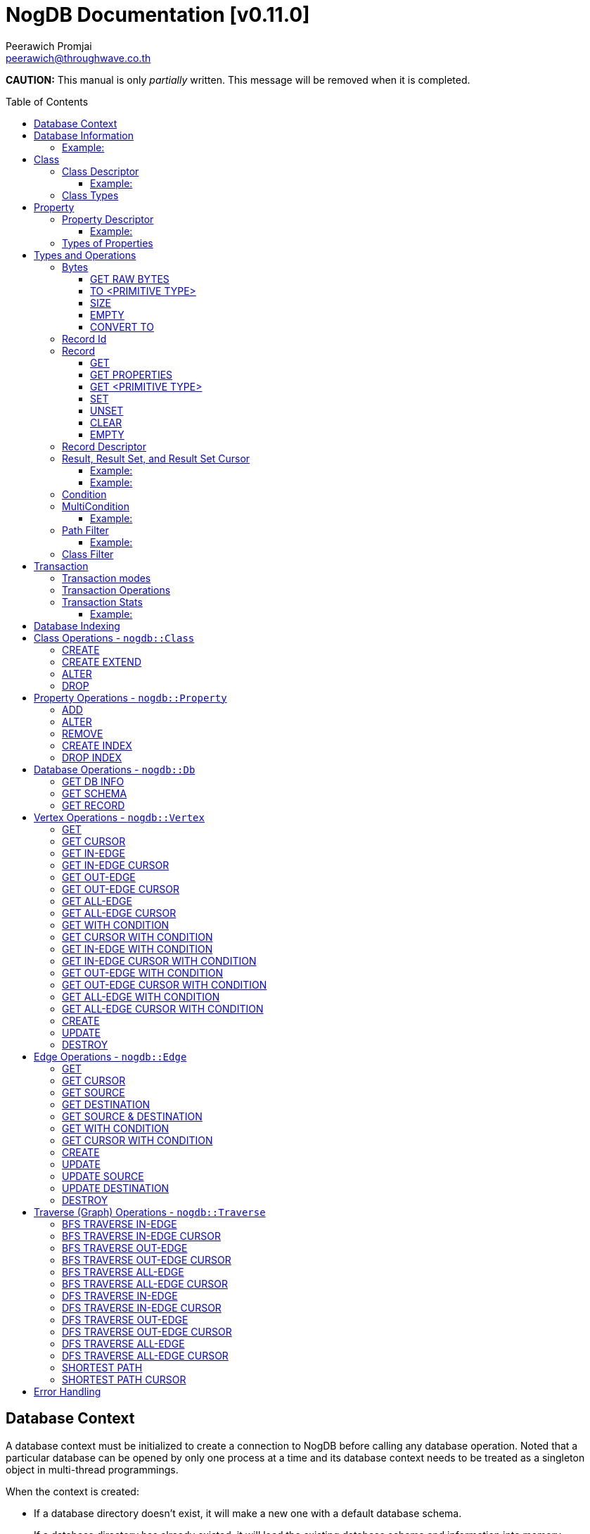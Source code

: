 # NogDB Documentation [v0.11.0]
================================
:toc:
:toc-placement: preamble
:toclevels: 3
:Author: Peerawich Promjai
:Email: peerawich@throughwave.co.th
:Date: 26/03/2018
:cpp: C++

[big]#**CAUTION:** This manual is only _partially_ written. This message will be removed when it is completed.#

== Database Context

A database context must be initialized to create a connection to NogDB before calling any database operation.
Noted that a particular database can be opened by only one process at a time and its database context
needs to be treated as a singleton object in multi-thread programmings.

When the context is created:

* If a database directory doesn't exist, it will make a new one with a default database schema.
* If a database directory has already existed, it will load the existing database schema and information into memory.

[source,cpp]
------------
// default constructor
nogdb::Context ctx{"mygraph.db"};

// alternative constructors with specific configuration
// -- with a maximum database number
nogdb::Context ctx{"mygraph.db", static_cast<unsigned int>(128)};
// -- with a maximum database size (in Bytes)
nogdb::Context ctx{"mygraph.db", static_cast<unsigned long>(4294967296)};
// -- with a maximum database number and database size
nogdb::Context ctx{"mygraph.db", 128, 4294967296UL};
------------

[NOTE]
=====
* Each database must have its own individual database context object.
* It is allowed to have more than one database context when it uses more than one database instance simultaneously (one database per one context).

=====

== Database Information

Once a database has been created, its associated information will be stored in `nogdb::DBInfo` in a database context which consists of the following attributes:

// tag::b-col-indv[]
[cols="1,2", options="header"]
.Attributes of `nogdb::DBInfo`
|===
|Name
|Description

|dbPath
|A path to the database folder.

|maxDB
|A maximum number of databases that can be handled.

|maxDBSize
|the largest size of a database.

|maxPropertyId
|The largest property number(id) in the entire database.

|numProperty
|A number of properties in the database.

|maxClassId
|The largest class number(id) in the entire database.

|numClass
|A number of classes in the database.

|===
// end::b-col-indv[]

==== Example:

[source,cpp]
------------
const nogdb::DBInfo& dbInfo = ...(some functions that return nogdb::DBInfo)...;

// -- print out a database path
std::cout << dbInfo.dbPath << std::endl;
// -- print out a number of current existing class
std::cout << dbInfo.numClass << std::endl;
------------

== Class

A class could be equivalent to a table in a relational database and it must be created prior to storing any associated information.
There are two available types of classes in NogDB, which are Vertex and Edge, represented by `nogdb::ClassDescriptor`.
Vertices and edges must be explicitly specified when creating any classes since they are corresponding to different graph operations.

[NOTE]
=====
* A class name must consist of valid characters such as A-Z, a-z, dash (-) and underscore (_).
=====

=== Class Descriptor

The `nogdb::ClassDescriptor` consists of the following attributes:

// tag::b-col-indv[]
[cols="1,2", options="header"]
.Attributes of `nogdb::ClassDescriptor`
|===
|Name
|Description

|id
|An unique id of a class.

|name
|A unique name of a class.

|type
|A particular type of a class (can be either vertex or edge). 

|properties
|A set of properties belongs to a class represented by a STL container `std::map<K, V>` when `K` is `std::string` for a property name and `V` is `nogdb::PropertyDescriptor` for a property descriptor.

|super
|A name of a super-class (aka. a base class) if any.

|sub
|A list of sub-classes (aka. derived classes) if any.

|===
// end::b-col-indv[]

==== Example:

[source,cpp]
------------
const nogdb::ClassDescriptor& classDesc = ...(some functions that return nogdb::ClassDescriptor)...;

// -- print out class name
std::cout << classDesc.name << std::endl;
// -- print out class type
std::cout << classDesc.type << std::endl;
------------

=== Class Types

Generally, there are two types of the class in a graph database such as vertex and edge.
A vertex is a node in the graph while an edge is a link that joins two vertices together.
The major different between a vertex and an edge is that the vertex could be standalone and sometimes has no relations with other vertices.
However, two endpoints of edges, the source and destination nodes, must be specified especially in a directed graph.
Therefore, a type of the class should be wisely and appropriately chosen for your program design and usage because it cannot be changed later.  

[source,cpp]
------------
// -- enum value for Vertex
nogdb::ClassType::VERTEX;
// -- enum value for Edge
nogdb::ClassType::EDGE;
------------

== Property

In a graph database, both vertex and edge can have their own defined properties.
For example, a vertex that represents a person may have some attributes, such as `FullName`, `PhoneNumber`, and `Age`, defined
as properties in a class `Persons`. An edge that represents a relationship between `Persons` may have some attributes,
such as `RelationType`, defined as properties in a class `Relations`.

[source,cpp]
------------
// an example of a definition of a 'persons' vertex
{
    "persons": {
        "_type": "vertex",
        "_properties": [
            { "_name": "FullName", "_type": "text" },
            { "_name": "PhoneNumber", "_type" : "text" },
            { "_name": "Age", "_type": "integer" }
        ]
    }
}
------------

[source,cpp]
------------
// an example of a definition of a 'relations' edge
{
    "relations": {
        "_type": "edge",
        "_properties": [
            { "_name": "RelationType", "_type": "text" }
        ]
    }
}
------------

[NOTE]
=====
* A property name must consist of valid characters such as A-Z, a-z, dash (-) and underscore (_).
=====

=== Property Descriptor

The `nogdb::PropertyDescriptor` consists of the following attributes:

// tag::b-col-indv[]
[cols="1,2", options="header"]
.Attributes of `nogdb::PropertyDescriptor`
|===
|Name
|Description

|id
|A unique id of a property.

|type
|A particular data type of a property (see Types of Properties below for more information).

|indexInfo
|A set of database indexing information associated with the property.

|===
// end::b-col-indv[]

==== Example:
[source,cpp]
------------
// an example of a relationship between ClassDescriptor and PropertyDescriptor in Schema 
const nogdb::ClassDescriptor& classDesc = ...(some functions that return nogdb::ClassDescriptor)...;

// iterate through all properties
for(const auto& property: classDesc.properties) {
    // -- get a name of property as std::string
    auto propertyName = property.first
    // -- get const nogdb::PropertyDescriptor
    auto propertyDescriptor = property.second
}
------------

=== Types of Properties

There are 11 supported types of properties as listed below:

[cols="1,2,2", options="header"]
.Types of class properties
|===
|Type Name
|Enum Value
|Range of Values

|signed 8-bit int
|`nogdb::PropertyType::TINYINT`
|-128 to 127

|unsigned 8-bit int
|`nogdb::PropertyType::UNSIGNED_TINYINT`
|0 to 255

|signed 16-bit int
|`nogdb::PropertyType::SMALLINT`
|–32,768 to 32,767

|unsigned 16-bit int
|`nogdb::PropertyType::UNSIGNED_SMALLINT`
|0 to 65,535

|signed 32-bit int
|`nogdb::PropertyType::INTEGER`
|–2,147,483,648 to 2,147,483,647

|unsigned 32-bit int
|`nogdb::PropertyType::UNSIGNED_INTEGER`
|0 to 4,294,967,295

|signed 64-bit int
|`nogdb::PropertyType::BIGINT`
|–9,223,372,036,854,775,808 to 9,223,372,036,854,775,807

|unsigned 64-bit int
|`nogdb::PropertyType::UNSIGNED_BIGINT`
|0 to 18,446,744,073,709,551,615

|varchar or string
|`nogdb::PropertyType::TEXT`
|no boundary

|double
|`nogdb::PropertyType::REAL`
|1.7E +/- 308 (15 digits)

|Blob
|`nogdb::PropertyType::BLOB`
|no boundary

|===

== Types and Operations

=== Bytes
`nogdb::Bytes` is a representation of binary data objects which can be converted to some appropriate primitive data types such as `integer`, `unsigned integer`, `std::string`, and etc.

[source,cpp]
------------
// to create a binary object or blob from a pointer (or an array) of unsigned char
nogdb::Bytes b(<unsigned char[]>, <size of unsigned char[]>);

// to create a binary object from primitive types
nogdb::Bytes b(const T& value);
------------

==== GET RAW BYTES
[source,cpp]
------------
unsigned char* raw = b.getRaw();
------------
* Description:
** To get a raw data (unsigned char*) from the object.
* Return:
** a pointer of `unsigned char` - A raw data that is stored in the object.

==== TO <PRIMITIVE TYPE>
[source,cpp]
------------
int8_t c = b.toTinyIntU();
uint8_t c = b.toTinyInt();
int16_t c = b.toSmallIntU();
uint16_t c = b.toSmallInt();
int32_t c = b.toIntU();
uint32_t c = b.toInt();
int64_t c = b.toBigIntU();
uint64_t c = b.toBigInt();
std::string c = b.toText();
double c = b.toReal();
------------
* Description:
** To convert a binary object to some primitive types.
* Return:
** An appropriate type of the returned value.

==== SIZE
[source,cpp]
------------
size_t len = b.size();
------------
* Description:
** To get a size of data in a binary object.
* Return:
** `size_t` - A size of data in a binary object.

==== EMPTY
[source,cpp]
------------
bool isnull = b.empty();
------------
* Description:
** To check if the data object is null.
* Return:
** `bool` - A boolean value indicating whether the object is empty or not.

==== CONVERT TO
[source,cpp]
------------
b.convertTo(T& object);
------------
* Description:
** To convert bytes to an original object.
* Return:
** `void` - No values returned but the result of conversion will be stored into `T& object`.

=== Record Id
A record id, `nogdb::RecordId`, is a pair of a class id and a position id. Each class has its own id and this helps to indicate to which
class a record belongs. A position id represents a unique number of a record in a class.

=== Record
Typically, `nogdb::Record` is returned as a part of results from any record retrieval operations, representing a set of properties and values in `nogdb::Bytes`.

[source,cpp]
------------
// constructor, or create an empty record
nogdb::Record r{};
------------

==== GET
[source,cpp]
------------
nogdb::Bytes value = r.get(const std::string& propName);
------------
* Description:
** To retrieve a value from a specific property in a record.
* Parameter:
** propName - A name of a property to be retrieved.
* Return:
** `nogdb::Bytes` - A value as `nogdb::Bytes`.

==== GET PROPERTIES
[source,cpp]
------------
const std::vector<std::string>& values = r.getProperties();
------------
* Description:
** To retrieve names from all existing properties in a record.
* Return:
** `std::vector<std::string>` - A set of existing property names.

==== GET <PRIMITIVE TYPE>
[source,cpp]
------------
uint8_t val = r.getTinyIntU(const std::string& propName);
int8_t val = r.getTinyInt(const std::string& propName);
uint16_t val = r.getSmallIntU(const std::string& propName);
int16_t val = r.getSmallInt(const std::string& propName);
uint32_t val = r.getIntU(const std::string& propName);
int32_t val = r.getInt(const std::string& propName);
uint64_t val = r.getBigIntU(const std::string& propName);
int64_t val = r.getBigInt(const std::string& propName);
double val = r.getReal(const std::string& propName);
std::string val = r.getText(const std::string& propName);
------------
* Description:
** To retrieve a value from a specific property in a record as in an appropriate type.
* Parameter:
** propName - A name of a property to be retrieved.
* Return:
** A primitive-typed value depending on a member function.
* Exceptions:
** `CTX_NOEXST_PROPERTY` - An old property name does not exist.

==== SET
[source,cpp]
------------
r.set(const std::string& propName, const T& value);
------------
* Description:
** To set a value of a property in a record.
* Parameters:
** propName - A name of a property.
** value - A value of with an appropriate data type corresponding to the schema.

==== UNSET
[source,cpp]
------------
r.unset(const std::string& propName);
------------
* Description:
** To clear an individual property and its value in a record.
* Parameter:
** propName - A name of a property to be deleted.

==== CLEAR
[source,cpp]
------------
r.clear();
------------
* Description:
** To clear all properties and values in a record.

==== EMPTY
[source,cpp]
------------
bool isNull = r.empty();
------------
* Description:
** To check if a record is empty.

=== Record Descriptor
A record descriptor, `nogdb::RecordDescriptor`, is used to represent a record. It contains some useful information
for records retrieval. In the current version of NogDB, the `nogdb::RecordDescriptor` consists of the following attributes:

// tag::b-col-indv[]
[cols="1,2", options="header"]
.Attributes of `nogdb::RecordDescriptor`
|===
|Name
|Description

|rid
|A record id.

|===
// end::b-col-indv[]

=== Result, Result Set, and Result Set Cursor
An individual result returned from retrieval operations is represented as `nogdb::Result` which consists of two attributes:

// tag::b-col-indv[]
[cols="1,2", options="header"]
.Attributes of `nogdb::Result`
|===
|Name
|Description

|descriptor
|A `nogdb::RecordDescriptor` object that contains information about the record.

|record
|A `nogdb::Record` object that contains properties and values retrieved from a class in a database.

|===
// end::b-col-indv[]

In addition, a set of results, `nogdb::ResultSet`, can also be returned from any record retrieval operations
when there are more than (or even less than) one record matching to the condition.

==== Example:

[source,cpp]
------------
// to get a set of results returned from a record retrieval function
nogdb::ResultSet res = ...(some functions that return nogdb::ResultSet)...;
for(const nogdb::Result& item: res) {
    // -- do something with `nogdb::RecordDescriptor`
    auto recordDescriptor = item.descriptor
    // -- do something with `nogdb::Record`
    auto record = item.record
}
------------

In contrast, a set of cursors as results, `nogdb::ResultSetCursor`, which is only returned from any cursor retrieval operations, can be used for iterating through each record descriptor in a set of results without pre-loading records into memory.
The cursor may help to reduce memory usage in client programs and avoid out-of-memory problems. A concept of `nogdb::ResultSetCursor` is that it always points to a single record in a result set at a time while it provides a number of member functions
to move its cursor to the previous or next record freely. The usage of `nogdb::ResultSetCursor` can be demonstrated as in the example below:

==== Example:

[source,cpp]
------------
nogdb::ResultSetCursor rssCursor =  ...(some functions that return nogdb::ResultSetCursor)...;

// -- check if there is the next record
bool isNext = rssCursor.hasNext();

// -- check if there is the previous record
bool isPrevious = rssCursor.hasPrevious(); // useful when checking if it is the first record in the result set

// -- check if there is the 4th record
bool isAtPosition = rssCursor.hasAt(3); // starting with index 0

// -- move cursor to the next record
bool hasNext = rssCursor.next();

// -- move cursor to the previous record
bool hasPrevious = rssCursor.previous();

// -- move cursor to the 4th record
bool hasAtPosition = rssCursor.to(3);

// -- move cursor to the first record
rssCursor.first();

// -- move cursor to the last record
rssCursor.last();

// -- check if there is no records in the result set
bool isEmpty = rssCursor.empty();

// -- get a number of records in the result set
size_t size = rssCursor.size(); // or
size_t count = rssCursor.count();

// -- access to the record & descriptor at the current position of the cursor
nogdb::RecordDescriptor rdesc = rssCursor->descriptor;
nogdb::Record record = rssCursor->record;
------------

=== Condition

A comparable object in NogDB which is used to compare records with a defined condition.

[source,cpp]
------------
// constructors
auto condition = nogdb::Condition(propName); // having NOT NULL operation by default
auto condition = !nogdb::Condition(propName); // for a negative condition

// -- IS NULL: available for numeric, string, and blob types
auto condition = nogdb::Condition(propName).null();

// -- EQUAL: available for numeric, string, and blob types
auto condition = nogdb::Condition(propName).eq(propValue);

// -- GREATER: available for numeric and string types
auto condition = nogdb::Condition(propName).gt(propValue);

// -- GREATER EQUAL: available for numeric and string types
auto condition = nogdb::Condition(propName).ge(propValue);

// -- LESS: available for numeric and string types
auto condition = nogdb::Condition(propName).lt(propValue);

// -- LESS EQUAL: available for numeric and string types
auto condition = nogdb::Condition(propName).le(propValue);

// -- CONTAIN: available ONLY for string type
auto condition = nogdb::Condition(propName).contain(propSubstring);

// -- BEGIN WITH: available ONLY for string type
auto condition = nogdb::Condition(propName).beginWith(propSubstring);

// -- END WITH: available ONLY for string type
auto condition = nogdb::Condition(propName).endWith(propSubstring);

// -- LIKE: available ONLY for string type
// using '%' for representing zero, one, or multiple characters
// and using '_' for representing a single character
auto condition = nogdb::Condition(propName).like(propPattern);

// -- REGEX: available ONLY for string type
auto condition = nogdb::Condition(propName).regex(propPattern);

//Note that comparing string in a condition can apply ignoreCase() to perform case insensitive matching. By default, it is case sensitive.
auto condition = nogdb::Condition(propName).contain(propSubstring).ignoreCase();
auto condition = nogdb::Condition(propName).beginWith(propSubstring).ignoreCase();
auto condition = nogdb::Condition(propName).endWith(propSubstring).ignoreCase();
auto condition = nogdb::Condition(propName).like(propPattern).ignoreCase();
auto condition = nogdb::Condition(propName).regex(propPattern).ignoreCase();

// -- IN: available for numeric and string types
auto condition = nogdb::Condition(propName).in(propValue1, propValue2, ...);
auto condition = nogdb::Condition(propName).in(std::vector<T>{...});
auto condition = nogdb::Condition(propName).in(std::list<T>{...});
auto condition = nogdb::Condition(propName).in(std::set<T>{...});

// -- BETWEEN: available for numeric and string types
auto condition = nogdb::Condition(propName).between(propLowerBound, propUpperBound); // including all boundary values, {true, true} by default
auto condition = nogdb::Condition(propName).between(propLowerBound, propUpperBound, {false, true}); // excluding lower bound value in the search result
auto condition = nogdb::Condition(propName).between(propLowerBound, propUpperBound, {true, false}); // excluding upper bound value in the search result
auto condition = nogdb::Condition(propName).between(propLowerBound, propUpperBound, {false, false}); // excluding all boundary values in the search result

------------

[NOTE]
=====
* `ignoreCase()` is available only with a string type. Applying `ignoreCase()` to other types will take no effects.
* The current version of NogDB cannot correctly match two special characters that are used in `like(...)` such as '%' and '\_'. There are no escape characters available at this moment to ignore those two characters in a condition. Instead, using `regex(...)` can help to avoid this kind of a problem when explicitly searching '%' or '\_' is needed.
=====

=== MultiCondition

Another comparable object in NogDB but more complex since it is a combination of condition objects.
Only one possible way to create an object of `nogdb::MultiCondition` is to use functions `operator&&` and `operator||` to combine a condition with one another or with a defined multi-condition itself.

==== Example:

[source,cpp]
------------
// -- Example 1.
nogdb::MultiCondition m = condition1 && condition2;
nogdb::MultiCondition m = condition1.operator&&(multi_condition1);
nogdb::MultiCondition m = multi_condition1 || condition1;
nogdb::MultiCondition m = multi_condition1.operator||(multi_condition2);

// -- Example 2.
nogdb::Condition cond1{propName1, value1};
nogdb::Condition cond2{propName2, value2};
nogdb::MultiCondition mc1 = cond1 && cond2;

// after creating cond3 and cond4
nogdb::MultiCondition mc2 = cond3 && cond4;

// combine two multi-conditions for a complex one
nogdb::MultiCondition mc3 = mc1 || mc 2;

// a demonstration of a complex multi-condition in one go: (cond1 AND cond2) OR (cond3 AND cond4)
auto mcond = (cond1 && cond2) || (cond3 && cond4);

// directly execute the multi-condition and return a result as boolean 'true' if conditions match a record
bool res = mcond.execute(const nogdb::Record& r, const nogdb::PropertyMapType& propertyTypes);
------------

=== Path Filter
A path filtering is a set of a pointer to comparable functions that can be used for graph traversal and finding the shortest path with conditions on vertices and edges.

==== Example:

[source,cpp]
------------
auto vertexCondition = [](const nogdb::Record& r) {
    // return true or false
};

auto edgeCondition = [](const nogdb::Record& r) {
    // return true or false
};

nogdb::PathFilter pathFilter{};
pathFilter.setVertex(vertexCondition);
pathFilter.setEdge(edgeCondition);

// checking if vertex and edge conditions are set
pathFilter.isEnable(); // return true or false
pathFilter.isSetVertex(); // return true or false
pathFilter.isSetEdge(); // return true or false
------------

=== Class Filter
A class filtering is a set of class names which is internally represented as `std::set<std::string>` used to choose only some particular classes in the result set of edge functions like `*InEdge`, `*OutEdge`, `*AllEdge`, and graph traversal functions.

[source,cpp]
------------
// constructor
nogdb::ClassFilter classFilter{"className1", "className2", ...};

nogdb::ClassFilter classFilter{classNameAsVector};
nogdb::ClassFilter classFilter{classNameAsList};
nogdb::ClassFilter classFilter{classNameAsSet};

nogdb::ClassFilter classFilter{classNameAsVector.cbegin(), classNameAsVector.cend()};
nogdb::ClassFilter classFilter{classNameAsList.cbegin(), classNameAsList.cend()};
nogdb::ClassFilter classFilter{classNameAsSet.cbegin(), classNameAsSet.cend()};

classFilter.add("className3"); // now having {"className1", "className2", "className3"} for filtering classes
classFilter.remove("className2"); // now having {"className1", "className3"} for filtering classes
size_t size = classFilter.size();
bool isEmpty = classFilter.empty();
std::set<std::string> classNames = classFilter.getClassName();
------------

== Transaction

Database operations can be performed and controlled via a transaction.
According to a concept of NogDB transaction, MVCC is applied together with copy-on-write which allows multiple readers not to block a writer when using the same database context and vice versa.
Generally, the database will take an effect after the transaction is committed and it will be untouched if the transaction is rolled back or not yet completed.

=== Transaction modes

[source,cpp]
------------
// -- enum value for read-write txn
nogdb::Txn::Mode::READ_WRITE
// -- enum value for read-only txn
nogdb::Txn::Mode::READ_ONLY
------------

=== Transaction Operations

[source,cpp]
------------
// -- constructor, begin a transaction
nogdb::Txn txn(ctx, nogdb::Txn::Mode::READ_WRITE); // to create a read-write txn
nogdb::Txn txn(ctx, nogdb::Txn::Mode::READ_ONLY); // to create a read-only txn

// -- commit
txn.commit();

// -- rollback or abort
txn.rollback();
------------

=== Transaction Stats

Some global transaction information such as the maximum number of transaction id, the maximum number of graph version id, and the oldest active read-only transaction
can be retrieved via `getMaxTxnId()`, `getMaxVersionId()`, and `getMinActiveTxnId()` respectively as the examples below:

==== Example:

[source,cpp]
------------
// -- getting the maximum number of transaction id
TxnId res = ctx.getMaxTxnId();
// -- getting the maximum number of graph version id
TxnId res = ctx.getMaxVersionId();
// -- the oldest active read-only transaction
std::pair<TxnId, TxnId> res = ctx.getMinActiveTxnId(); // a pair of particular txn id and latest graph version id related to it
------------

[NOTE]
=====
* A read-only transaction cannot be used for executing create/update/delete operations, only read operations are allowed, otherwise, the exceptions will be thrown.
* Multiple read-only transactions can be created and valid simultaneously without being blocked.
* Read-write transactions will block each other excluding read-only transactions. In other words, only one read-write transaction can be valid (accessing to the critical section) during the period of time until committed or aborted.
* If a transaction is not committed before its desctructor is called, the transaction will be aborted automatically.
* Transactions that have already been committed or aborted cannot be usable. Forcing to use a completed transaction will result in the exception thrown.
=====

== Database Indexing

The main purpose of database indexing is to increase the performance of querying data records in a large data set. This may not help to make graph traversal operations work faster but
retrieving data records from data storage would definitely take advantages of database indexing. Some data retrieval operations that can significantly work
with NogDB database indexing are such as `find(...)` and `findCursor(...)` on vertices and edges (only with `nogdb::Condition` and `nogdb::MultiCondition`).

[NOTE]
=====
* According to the current version of NogDB, only B+ Tree is available for underlying index data structure with no composite keys.
* Range searching and unique constraint are fully supported.
* Indexing does not have a concept of inheritance which means creating an index on a property of a super class will not affect to any sub classes even though they are using that property from their super class.
=====

== Class Operations  - `nogdb::Class`

=== CREATE
[source,cpp]
------------
const nogdb::ClassDescriptor create(nogdb::Txn&                        txn,
                                    const std::string&                 name, 
                                    nogdb::ClassType                   type
                                   )
------------
* Description:
** To create a new class.
* Parameters:
** txn - A database transaction.
** name - A name of a class that will be created.
** type - A type of a class. Note that there are two class types available, `nogdb::ClassType::VERTEX` (or vertex) and `nogdb::ClassType::EDGE` (or edge).
* Return:
** `nogdb::ClassDescriptor` - A class descriptor of a created class.
* Exceptions:
** `CTX_EMPTY_CLASSNAME` - A length of class name is zero.
** `CTX_INVALID_CLASSTYPE` - A type of class is not valid.
** `CTX_DUPLICATE_CLASS` - A specified class name has already existed.
** `CTX_LIMIT_DBSCHEMA` - A limitation of a database schema has been reached.

=== CREATE EXTEND
[source,cpp]
------------
const nogdb::ClassDescriptor createExtend(nogdb::Txn&                      txn,
                                          const std::string&               className, 
                                          const std::string&               superClassName
                                         )
------------
* Description:
** To create a sub-class (aka. a derived class) of a super class (aka. a base class).
* Parameters:
** txn - A database transaction.
** className - A name of a sub-class that will be created.
** superClassName - A name of a super class that will be derived from.
* Return:
** `nogdb::ClassDescriptor` - A class descriptor of a created sub-class.
* Exceptions:
** `CTX_EMPTY_CLASSNAME` - A length of class name is zero.
** `CTX_DUPLICATE_CLASS` - A specified class name has already existed.
** `CTX_LIMIT_DBSCHEMA` - A limitation of a database schema has been reached.

=== ALTER
[source,cpp]
------------
void alter(nogdb::Txn&           txn,
           const std::string&    oldClassName,
           const std::string&    newClassName
          )
------------
* Description: 
** To modify a class name.
* Parameters:
** txn - A database transaction.
** oldName - An old name of a class that will be changed from.
** newName - A new name of a class that will be changed to.
* Exceptions:
** `CTX_EMPTY_CLASSNAME` - A length of a new class name is zero.
** `CTX_NOEXST_CLASS` - An old class does not exist.
** `CTX_DUPLICATE_CLASS` - A new class name has already existed.

=== DROP
[source,cpp]
------------
void drop(nogdb::Txn&           txn,
          const std::string&    name
         )
------------
* Description:
** To drop a class.
* Parameters:
** txn - A database transaction.
** name - A name of a class that will be dropped.
* Exceptions:
** `CTX_INVALID_CLASSTYPE` - A type of class is not valid.
** `CTX_NOEXST_CLASS` - A class does not exist.

== Property Operations  - `nogdb::Property`

=== ADD
[source,cpp]
------------
const nogdb::PropertyDescriptor add(nogdb::Txn&             txn,
                                    const std::string&      className, 
                                    const std::string&      propertyName, 
                                    nogdb::PropertyType     type
                                   )
------------
* Description:
** To add a property to a class.
* Parameters:
** txn - A database transaction.
** className - A name of a class that a property will be added into.
** propertyName - A name of a property that will be added.
** type - A type of a property. (Please refer to "Types of Properties").
* Return:
** `nogdb::PropertyDescriptor` - A property descriptor of a created property.
* Exceptions:
** `CTX_EMPTY_PROPERTYNAME` - A length of property name is zero.
** `CTX_INVALID_PROPTYPE` - A type of class is not valid.
** `CTX_NOEXST_CLASS` - A class does not exist.
** `CTX_DUPLICATE_PROPERTY` - A specified property name has already existed.
** `CTX_OVERRIDE_PROPERTY` - A speficied property name can be overriden the others among its sub-class.
** `CTX_LIMIT_DBSCHEMA` - A limitation of a database schema has been reached.

=== ALTER
[source,cpp]
------------
void alter(nogdb::Txn&           txn,
           const std::string&    className,
           const std::string&    oldName, 
           const std::string&    newName
          )
------------
* Description: 
** To modify a property's name.
* Parameters:
** txn - A database transaction.
** className - A name of a class to which a property currently belongs.
** oldName - An old name of a property that will be changed from.
** newName - A new name of a property that will be changed to.
* Exceptions:
** `CTX_EMPTY_PROPERTYNAME` - A length of a new property name is zero.
** `CTX_NOEXST_CLASS` - A class does not exist.
** `CTX_NOEXST_PROPERTY` - An old property name does not exist.
** `CTX_DUPLICATE_PROPERTY` - A new property  name has already existed.
** `CTX_OVERRIDE_PROPERTY` - A speficied property name can be overriden the others among its sub-class.

=== REMOVE
[source,cpp]
------------
void remove(nogdb::Txn&           txn,
            const std::string&    className,
            const std::string&    propertyName
           )
------------
* Description: 
** To delete a property.
* Parameters:
** txn - A database transaction.
** className - A name of a class to which a property currently belongs.
** propertyName - A name of an existing property that will be deleted.
* Exceptions:
** `CTX_NOEXST_CLASS` - A class does not exist.
** `CTX_NOEXST_PROPERTY` - A property does not exist.

=== CREATE INDEX
[source,cpp]
------------
void createIndex(nogdb::Txn&             txn,
                 const std::string&      className,
                 const std::string&      propertyName,
                 bool                    isUnique
                )
------------
* Description:
** To create an index on a specified property.
* Parameters:
** txn - A database transaction.
** className - A name of a class to which a property currently belongs.
** propertyName - A name of an existing property that will be indexed.
* Exceptions:
** `CTX_NOEXST_CLASS` - A class does not exist.
** `CTX_NOEXST_PROPERTY` - A property does not exist.
** `CTX_LIMIT_DBSCHEMA` - A limitation of a database schema has been reached.
** `CTX_INVALID_PROPTYPE_INDEX` - A property type does not support database indexing.
** `CTX_DUPLICATE_INDEX` - An index has already existed.
** `CTX_INVALID_INDEX_CONSTRAINT` - An index could not be created with a unique constraint due to some duplicated values in existing records.

=== DROP INDEX
[source,cpp]
------------
void dropIndex(nogdb::Txn&              txn,
               const std::string&       className,
               const std::string&       propertyName
              )
------------
* Description:
** To drop an index on a specified property.
* Parameters:
** txn - A database transaction.
** className - A name of a class to which a property currently belongs.
** propertyName - A name of an existing property with an index that will be removed.
* Exceptions:
** `CTX_NOEXST_CLASS` - A class does not exist.
** `CTX_NOEXST_PROPERTY` - A property does not exist.
** `CTX_NOEXST_INDEX` - An index does not exist on a specified class and property.

== Database Operations - `nogdb::Db`

=== GET DB INFO
[source,cpp]
------------
const nogdb::DBInfo getDbInfo(const nogdb::Txn& txn)
------------
* Description:
** To retrieve a database (metadata) information.
* Parameters:
** txn - A database transaction.
* Returns:
** `nogdb::DBInfo` - A database information

=== GET SCHEMA
[source,cpp]
------------
// -- Version 1
const std::vector<nogdb::ClassDescriptor> getSchema(const nogdb::Txn& txn)

// -- Version 2
const nogdb::ClassDescriptor getSchema(const nogdb::Txn&      ctx,
                                       const std::string&     className
                                      )
const nogdb::ClassDescriptor getSchema(const nogdb::Txn&      ctx,
                                       const ClassId&         classId
                                      )
------------
* Description:
** To retrieve a schema information.
** [Version 1]: return a __read-only__ a list of schema `nogdb::ClassDescriptor` object for the whole classes in the database schema. 
** [Version 2]: return a __read-only__ `nogdb::ClassDescriptor` object.
* Parameters:
** txn - A database transaction.
** className - A specified name of a class to be retrieved (only for version 2).
** classId - An id of a class to be retrieved (only for version 2).
* Returns:
** `std::vector<nogdb::ClassDescriptor>` - A list of classes in the whole database schema.
** or `nogdb::ClassDescriptor` -  A schema of a specified class.

=== GET RECORD
[source,cpp]
------------
nogdb::Record getRecord(const nogdb::Txn&                 txn,
                        const nogdb::RecordDescriptor&    recordDescriptor
                       )
------------
* Description:
** To get a record from a record descriptor.
* Parameters:
** txn - A database transaction.
** recordDescriptor - A record descriptor.
* Return:
** `nogdb::Record` - A record of a specified record descriptor.
* Exceptions:
** `CTX_NOEXST_CLASS` - A class does not exist.

== Vertex Operations - `nogdb::Vertex`

=== GET
[source,cpp]
------------
nogdb::ResultSet get(const nogdb::Txn&       txn,
                     const std::string&      className
                    )
------------
* Description:
** To get all vertices in specific classes.
* Parameters:
** txn - A database transaction.
** className - A class name as `std::string` of a vertex.
* Return:
** `nogdb::ResultSet` - A set of results.
* Exceptions:
** `CTX_NOEXST_CLASS` - A class does not exist.
** `CTX_MISMATCH_CLASSTYPE` - A type of a class does not match as expected.

=== GET CURSOR
[source,cpp]
------------
nogdb::ResultSetCursor getCursor(const nogdb::Txn&       txn,
                                 const std::string&      className
                                )
------------
* Description:
** To get all vertices in specific classes.
* Parameters:
** txn - A database transaction.
** className - A class name as `std::string` of a vertex.
* Return:
** `nogdb::ResultSetCursor` - A cursor of results.
* Exceptions:
** `CTX_NOEXST_CLASS` - A class does not exist.
** `CTX_MISMATCH_CLASSTYPE` - A type of a class does not match as expected.


=== GET IN-EDGE
[source,cpp]
------------
nogdb::ResultSet getInEdge(const nogdb::Txn&                 txn,
                           const nogdb::RecordDescriptor&    recordDescriptor,
                           const nogdb::ClassFilter&         classFilter
                          )
------------
* Description:
** To find edges which are incoming edges of a vertex.
* Parameters:
** txn - A database transaction.
** recordDescriptor - A record descriptor of a vertex.
** classFilter - A class filtering. If this parameter is specified, only edges with a given class name (or class names) will be returned (optional).
* Return:
** `nogdb::ResultSet` - A set of results.
* Exceptions:
** `CTX_NOEXST_CLASS` - A class does not exist.
** `CTX_MISMATCH_CLASSTYPE` - A type of a class does not match as expected.
** `GRAPH_NOEXST_VERTEX` - A vertex doesn’t exist.

=== GET IN-EDGE CURSOR
[source,cpp]
------------
nogdb::ResultSetCursor getInEdgeCursor(const nogdb::Txn&                 txn,
                                       const nogdb::RecordDescriptor&    recordDescriptor,
                                       const nogdb::ClassFilter&         classFilter
                                      )
------------
* Description:
** To find edges which are incoming edges of a vertex.
* Parameters:
** txn - A database transaction.
** recordDescriptor - A record descriptor of a vertex.
** classFilter - A class filtering. If this parameter is specified, only edges with a given class name (or class names) will be returned (optional).
* Return:
** `nogdb::ResultSetCursor` - A cursor of results.
* Exceptions:
** `CTX_NOEXST_CLASS` - A class does not exist.
** `CTX_MISMATCH_CLASSTYPE` - A type of a class does not match as expected.
** `GRAPH_NOEXST_VERTEX` - A vertex doesn’t exist.

=== GET OUT-EDGE
[source,cpp]
------------
nogdb::ResultSet getOutEdge(const nogdb::Txn&                 txn,
                            const nogdb::RecordDescriptor&    recordDescriptor,
                            const nogdb::ClassFilter&         classFilter
                           )
------------
* Description:
** To find edges which are outgoing edges of a vertex.
* Parameters:
** txn - A database transaction.
** recordDescriptor - A record descriptor of a vertex.
** classFilter - A class filtering. If this parameter is specified, only edges with a given class name (or class names) will be returned (optional).
* Return:
** `nogdb::ResultSet` - A set of results.
* Exceptions:
** `CTX_NOEXST_CLASS` - A class does not exist.
** `CTX_MISMATCH_CLASSTYPE` - A type of a class does not match as expected.
** `GRAPH_NOEXST_VERTEX` - A vertex doesn’t exist.

=== GET OUT-EDGE CURSOR
[source,cpp]
------------
nogdb::ResultSetCursor getOutEdgeCursor(const nogdb::Txn&                 txn,
                                        const nogdb::RecordDescriptor&    recordDescriptor,
                                        const nogdb::ClassFilter&         classFilter
                                       )
------------
* Description:
** To find edges which are outgoing edges of a vertex.
* Parameters:
** txn - A database transaction.
** recordDescriptor - A record descriptor of a vertex.
** classFilter - A class filtering. If this parameter is specified, only edges with a given class name (or class names) will be returned (optional).
* Return:
** `nogdb::ResultSetCursor` - A cursor of results.
* Exceptions:
** `CTX_NOEXST_CLASS` - A class does not exist.
** `CTX_MISMATCH_CLASSTYPE` - A type of a class does not match as expected.
** `GRAPH_NOEXST_VERTEX` - A vertex doesn’t exist.

=== GET ALL-EDGE
[source,cpp]
------------
nogdb::ResultSet getAllEdge(const nogdb::Txn&                 txn,
                            const nogdb::RecordDescriptor&    recordDescriptor,
                            const nogdb::ClassFilter&         className
                           )
------------
* Description:
** To find all edges (both direction) which are associated with a vertex.
* Parameters:
** txn - A database transaction.
** recordDescriptor - A record descriptor of a vertex.
** classFilter - A class filtering. If this parameter is specified, only edges with a given class name (or class names) will be returned (optional).
* Return:
** `nogdb::ResultSet` - A set of results.
* Exceptions:
** `CTX_NOEXST_CLASS` - A class does not exist.
** `CTX_MISMATCH_CLASSTYPE` - A type of a class does not match as expected.
** `GRAPH_NOEXST_VERTEX` - A vertex doesn’t exist.

=== GET ALL-EDGE CURSOR
[source,cpp]
------------
nogdb::ResultSetCursor getAllEdgeCursor(const nogdb::Txn&                 txn,
                                        const nogdb::RecordDescriptor&    recordDescriptor,
                                        const nogdb::ClassFilter&         className
                                       )
------------
* Description:
** To find all edges (both direction) which are associated with a vertex.
* Parameters:
** txn - A database transaction.
** recordDescriptor - A record descriptor of a vertex.
** classFilter - A class filtering. If this parameter is specified, only edges with a given class name (or class names) will be returned (optional).
* Return:
** `nogdb::ResultSetCursor` - A cursor of results.
* Exceptions:
** `CTX_NOEXST_CLASS` - A class does not exist.
** `CTX_MISMATCH_CLASSTYPE` - A type of a class does not match as expected.
** `GRAPH_NOEXST_VERTEX` - A vertex doesn’t exist.

=== GET WITH CONDITION
[source,cpp]
------------
nogdb::ResultSet get(const nogdb::Txn&           txn,
                     const std::string&          className,
                     const nogdb::Condition&     condition
                    )
------------
* Description: 
** To find vertices with a given condition.
* Parameters:
** txn - A database transaction.
** className - A class name as `std::string` of a vertex.
** condition - A condition that consists of a name of a property, a value, and a comparator used in searching for records.
* Return:
** `nogdb::ResultSet` - A set of results.
* Exceptions:
** `CTX_NOEXST_CLASS` - A class does not exist.
** `CTX_NOEXST_PROPERTY` - A property does not exist.
** `CTX_INVALID_COMPARATOR` - A comparator is not defined.
** `CTX_MISMATCH_CLASSTYPE` - A type of a class does not match as expected.
** `CTX_CONFLICT_PROPTYPE` - A type of some properties in a condition used in finding vertices conflicts.

=== GET CURSOR WITH CONDITION
[source,cpp]
------------
nogdb::ResultSetCursor getCursor(const nogdb::Txn&           txn,
                                 const std::string&          className,
                                 const nogdb::Condition&     condition
                                )
------------
* Description:
** To find vertices with a given condition.
* Parameters:
** txn - A database transaction.
** className - A class name as `std::string` of a vertex.
** condition - A condition that consists of a name of a property, a value, and a comparator used in searching for records.
* Return:
** `nogdb::ResultSetCursor` - A cursor of results.
* Exceptions:
** `CTX_NOEXST_CLASS` - A class does not exist.
** `CTX_NOEXST_PROPERTY` - A property does not exist.
** `CTX_INVALID_COMPARATOR` - A comparator is not defined.
** `CTX_MISMATCH_CLASSTYPE` - A type of a class does not match as expected.
** `CTX_CONFLICT_PROPTYPE` - A type of some properties in a condition used in finding vertices conflicts.

=== GET IN-EDGE WITH CONDITION
[source,cpp]
------------
nogdb::ResultSet getInEdge(const nogdb::Txn&                 txn,
                           const nogdb::RecordDescriptor&    recordDescriptor,
                           const nogdb::Condition&           condition,
                           const nogdb::ClassFilter&         classFilter
                          )
------------
* Description: 
** To find edges with a given condition which are incoming edges of a vertex.
* Parameters:
** txn - A database transaction.
** recordDescriptor - a record descriptor of a vertex.
** condition - A condition that consists of a name of a property, a value, and a comparator used in searching for records.
** classFilter - A class filtering. If this parameter is specified, only edges with a given class name (or class names) will be returned (optional).
* Return:
** `nogdb::ResultSet` - A set of results.
* Exceptions:
** `CTX_NOEXST_CLASS` - A class does not exist.
** `CTX_NOEXST_PROPERTY` - A property does not exist.
** `CTX_INVALID_COMPARATOR` - A comparator is not defined.
** `CTX_MISMATCH_CLASSTYPE` - A type of a class does not match as expected.
** `CTX_CONFLICT_PROPTYPE` - A type of some properties in a condition used in finding vertices conflicts.
** `GRAPH_NOEXST_VERTEX` - A vertex doesn’t exist.

=== GET IN-EDGE CURSOR WITH CONDITION
[source,cpp]
------------
nogdb::ResultSetCursor getInEdgeCursor(const nogdb::Txn&                 txn,
                                       const nogdb::RecordDescriptor&    recordDescriptor,
                                       const nogdb::Condition&           condition,
                                       const nogdb::ClassFilter&         classFilter
                                       )
------------
* Description:
** To find edges with a given condition which are incoming edges of a vertex.
* Parameters:
** txn - A database transaction.
** recordDescriptor - a record descriptor of a vertex.
** condition - A condition that consists of a name of a property, a value, and a comparator used in searching for records.
** classFilter - A class filtering. If this parameter is specified, only edges with a given class name (or class names) will be returned (optional).
* Return:
** `nogdb::ResultSetCursor` - A cursor of results.
* Exceptions:
** `CTX_NOEXST_CLASS` - A class does not exist.
** `CTX_NOEXST_PROPERTY` - A property does not exist.
** `CTX_INVALID_COMPARATOR` - A comparator is not defined.
** `CTX_MISMATCH_CLASSTYPE` - A type of a class does not match as expected.
** `CTX_CONFLICT_PROPTYPE` - A type of some properties in a condition used in finding vertices conflicts.
** `GRAPH_NOEXST_VERTEX` - A vertex doesn’t exist.

=== GET OUT-EDGE WITH CONDITION
[source,cpp]
------------
nogdb::ResultSet getOutEdge(const nogdb::Txn&                txn,
                            const nogdb::RecordDescriptor&   recordDescriptor,
                            const nogdb::Condition&          condition,
                            const nogdb::ClassFilter&        classFilter
                           )
------------
* Description: 
** To find edges with a given condition which are outgoing edges of a vertex.
* Parameters:
** txn - A database transaction.
** recordDescriptor - a record descriptor of a vertex.
** condition - A condition that consists of a name of a property, a value, and a comparator used in searching for records.
** classFilter - A class filtering. If this parameter is specified, only edges with a given class name (or class names) will be returned (optional).
* Return:
** `nogdb::ResultSet` - A set of results.
* Exceptions:
** `CTX_NOEXST_CLASS` - A class does not exist.
** `CTX_NOEXST_PROPERTY` - A property does not exist.
** `CTX_INVALID_COMPARATOR` - A comparator is not defined.
** `CTX_MISMATCH_CLASSTYPE` - A type of a class does not match as expected.
** `CTX_CONFLICT_PROPTYPE` - A type of some properties in a condition used in finding vertices conflicts.
** `GRAPH_NOEXST_VERTEX` - A vertex doesn’t exist.

=== GET OUT-EDGE CURSOR WITH CONDITION
[source,cpp]
------------
nogdb::ResultSetCursor getOutEdgeCursor(const nogdb::Txn&                txn,
                                        const nogdb::RecordDescriptor&   recordDescriptor,
                                        const nogdb::Condition&          condition,
                                        const nogdb::ClassFilter&        classFilter
                                       )
------------
* Description:
** To find edges with a given condition which are outgoing edges of a vertex.
* Parameters:
** txn - A database transaction.
** recordDescriptor - a record descriptor of a vertex.
** condition - A condition that consists of a name of a property, a value, and a comparator used in searching for records.
** classFilter - A class filtering. If this parameter is specified, only edges with a given class name (or class names) will be returned (optional).
* Return:
** `nogdb::ResultSetCursor` - A cursor of results.
* Exceptions:
** `CTX_NOEXST_CLASS` - A class does not exist.
** `CTX_NOEXST_PROPERTY` - A property does not exist.
** `CTX_INVALID_COMPARATOR` - A comparator is not defined.
** `CTX_MISMATCH_CLASSTYPE` - A type of a class does not match as expected.
** `CTX_CONFLICT_PROPTYPE` - A type of some properties in a condition used in finding vertices conflicts.
** `GRAPH_NOEXST_VERTEX` - A vertex doesn’t exist.

=== GET ALL-EDGE WITH CONDITION
[source,cpp]
------------
nogdb::ResultSet getAllEdge(const nogdb::Txn&                txn,
                            const nogdb::RecordDescriptor&   recordDescriptor,
                            const nogdb::Condition&          condition,
                            const nogdb::ClassFilter&        classFilter
                           )
------------
* Description: 
** To find edges (both direction) that are associated with a vertex, and with a given condition.
* Parameters:
** txn - A database transaction.
** recordDescriptor - a record descriptor of a vertex.
** condition - A condition that consists of a name of a property, a value, and a comparator used in searching for records.
** classFilter - A class filtering. If this parameter is specified, only edges with a given class name (or class names) will be returned (optional).
* Return:
** `nogdb::ResultSet` - A set of results.
* Exceptions:
** `CTX_NOEXST_CLASS` - A class does not exist.
** `CTX_NOEXST_PROPERTY` - A property does not exist.
** `CTX_INVALID_COMPARATOR` - A comparator is not defined.
** `CTX_MISMATCH_CLASSTYPE` - A type of a class does not match as expected.
** `CTX_CONFLICT_PROPTYPE` - A type of some properties in a condition used in finding vertices conflicts.
** `GRAPH_NOEXST_VERTEX` - A vertex doesn’t exist.

=== GET ALL-EDGE CURSOR WITH CONDITION
[source,cpp]
------------
nogdb::ResultSetCursor getAllEdgeCursor(const nogdb::Txn&                txn,
                                        const nogdb::RecordDescriptor&   recordDescriptor,
                                        const nogdb::Condition&          condition,
                                        const nogdb::ClassFilter&        classFilter
                                       )
------------
* Description:
** To find edges (both direction) that are associated with a vertex, and with a given condition.
* Parameters:
** txn - A database transaction.
** recordDescriptor - a record descriptor of a vertex.
** condition - A condition that consists of a name of a property, a value, and a comparator used in searching for records.
** classFilter - A class filtering. If this parameter is specified, only edges with a given class name (or class names) will be returned (optional).
* Return:
** `nogdb::ResultSetCursor` - A cursor of results.
* Exceptions:
** `CTX_NOEXST_CLASS` - A class does not exist.
** `CTX_NOEXST_PROPERTY` - A property does not exist.
** `CTX_INVALID_COMPARATOR` - A comparator is not defined.
** `CTX_MISMATCH_CLASSTYPE` - A type of a class does not match as expected.
** `CTX_CONFLICT_PROPTYPE` - A type of some properties in a condition used in finding vertices conflicts.
** `GRAPH_NOEXST_VERTEX` - A vertex doesn’t exist.

=== CREATE
[source,cpp]
------------
const nogdb::RecordDescriptor create(nogdb::Txn&             txn,
                                     const std::string&      className,
                                     const nogdb::Record&    record
                                    )
------------
* Description:
** To create a vertex.
* Parameters:
** txn - A database transaction.
** className - A name of a class.
** record - A record object as `nogdb::Record` (can be empty if not specified).
* Return:
** `nogdb::RecordDescriptor` - A record descriptor of a created vertex.
* Exceptions:
** `CTX_NOEXST_CLASS` - A class does not exist.
** `CTX_MISMATCH_CLASSTYPE` - A type of a class does not match as expected.
** `CTX_NOEXST_PROPERTY` - A property does not exist.
** `CTX_EMPTY_RECORD` - A class has no properties (required at least one).
** Some possible LMDB errors: `MDB_PANIC`, `MDB_MAP_RESIZED`, `MDB_READERS_FULL`, `MDB_NOTFOUND`, `MDB_DBS_FULL`, `MDB_MAP_FULL`, `MDB_TXN_FULL`

=== UPDATE
[source,cpp]
------------
void update(nogdb::Txn&                       txn,
            const nogdb::RecordDescriptor&    recordDescriptor,
            const nogdb::Record&              record
           )
------------
* Description:
** To update a vertex.
* Parameters:
** txn - A database transaction.
** recordDescriptor - A record descriptor.
** record - A new record object with modified properties and values.
* Exceptions:
** `CTX_NOEXST_CLASS` - A class does not exist.
** `CTX_MISMATCH_CLASSTYPE` - A type of a class does not match as expected.
** `CTX_NOEXST_PROPERTY` - A property does not exist.
** `CTX_EMPTY_RECORD` - A class has no properties (required at least one).
** `GRAPH_NOEXST_VERTEX` - A vertex doesn’t exist.

=== DESTROY
[source,cpp]
------------
void destroy(nogdb::Txn&                       txn,
             const nogdb::RecordDescriptor&    recordDescriptor
            )
void destroy(nogdb::Txn&                       txn,
             const std::string&                className
            )
------------
* Description:
** To delete a vertex or all vertices in the same class. All associated edges will be deleted as well.
* Parameters:
** txn - A database transaction.
** recordDesciptor - A record descriptor.
** className - A class name of vertices that will be entirely deleted.
* Exceptions:
** `CTX_NOEXST_CLASS` - A class does not exist.
** `CTX_MISMATCH_CLASSTYPE` - A type of a class does not match as expected.

== Edge Operations - `nogdb::Edge`

=== GET
[source,cpp]
------------
nogdb::ResultSet get(const nogdb::Txn&        txn,
                     const std::string&       className
                    )
------------
* Description:
** To get all edges in a specific class.
* Parameters:
** txn - A database transaction.
** className - A class name as `std::string` of an edge.
* Return:
** `nogdb::ResultSet` - A set of results.
* Exceptions:
** `CTX_NOEXST_CLASS` - A class does not exist.
** `CTX_MISMATCH_CLASSTYPE` - A type of a class does not match as expected.

=== GET CURSOR
[source,cpp]
------------
nogdb::ResultSetCursor getCursor(const nogdb::Txn&        txn,
                                 const std::string&       className
                                )
------------
* Description:
** To get all edges in a specific class.
* Parameters:
** txn - A database transaction.
** className - A class name as `std::string` of an edge.
* Return:
** `nogdb::ResultSetCursor` - A cursor of results.
* Exceptions:
** `CTX_NOEXST_CLASS` - A class does not exist.
** `CTX_MISMATCH_CLASSTYPE` - A type of a class does not match as expected.

=== GET SOURCE
[source,cpp]
------------
nogdb::ResultSet getSrc(const nogdb::Txn&                 txn,
                        const nogdb::RecordDescriptor&    recordDescriptor
                       )
------------
* Description:
** To find a vertex which is a source node of an out-edge.
* Parameters:
** txn - A database transaction.
** recordDescriptor - A record descriptor of an out-edge.
* Return:
** A set of results including source and destination vertices.
* Exceptions:
** `CTX_NOEXST_CLASS` - A class does not exist.
** `CTX_MISMATCH_CLASSTYPE` - A type of a class does not match as expected.
** `GRAPH_NOEXST_EDGE` - An edge doesn’t exist.

=== GET DESTINATION
[source,cpp]
------------
nogdb::Result getDst(const nogdb::Txn&                 txn,
                     const nogdb::RecordDescriptor&    recordDescriptor
                    )
------------
* Description:
** To find a vertex which is a destination node of an in-edge.
* Parameters:
** txn - A database transaction.
** recordDescriptor - A record descriptor of an out-edge.
* Return:
** A result of record descriptor and record.
* Exceptions:
** `CTX_NOEXST_CLASS` - A class does not exist.
** `CTX_MISMATCH_CLASSTYPE` - A type of a class does not match as expected.
** `GRAPH_NOEXST_EDGE` - An edge doesn’t exist.

=== GET SOURCE & DESTINATION
[source,cpp]
------------
nogdb::Result getSrcDst(const nogdb::Txn&                 txn,
                        const nogdb::RecordDescriptor&    recordDescriptor
                       )
------------
* Description:
** To find both source and destication vertices which is associated with an interesting edge.
* Parameters:
** txn - A database transaction.
** recordDescriptor - A record descriptor of an interesting edge.
* Return:
** A result of record descriptor and record.
* Exceptions:
** `CTX_NOEXST_CLASS` - A class does not exist.
** `CTX_MISMATCH_CLASSTYPE` - A type of a class does not match as expected.
** `GRAPH_NOEXST_EDGE` - An edge doesn’t exist.

=== GET WITH CONDITION
[source,cpp]
------------
nogdb::ResultSet get(const nogdb::Txn&           txn,
                     const std::string&          className,
                     const nogdb::Condition&     condition
                    )
------------
* Description: 
** To find edges with a given condition.
* Parameters:
** txn - A database transaction.
** className - A class name as `std::string` of an edge.
** condition - A condition that consists of a name of a property, a value, and a comparator used in searching for records.
* Return:
** `nogdb::ResultSet` - A set of results.
* Exceptions:
** `CTX_NOEXST_CLASS` - A class does not exist.
** `CTX_NOEXST_PROPERTY` - A property does not exist.
** `CTX_INVALID_COMPARATOR` - A comparator is not defined.
** `CTX_MISMATCH_CLASSTYPE` - A type of a class does not match as expected.
** `CTX_CONFLICT_PROPTYPE` - A type of some properties in a condition used in finding edges conflicts.

=== GET CURSOR WITH CONDITION
[source,cpp]
------------
nogdb::ResultSetCursor getCursor(const nogdb::Txn&           txn,
                                 const std::string&          className,
                                 const nogdb::Condition&     condition
                                )
------------
* Description:
** To find edges with a given condition.
* Parameters:
** txn - A database transaction.
** className - A class name as `std::string` of an edge.
** condition - A condition that consists of a name of a property, a value, and a comparator used in searching for records.
* Return:
** `nogdb::ResultSetCursor` - A cursor of results.
* Exceptions:
** `CTX_NOEXST_CLASS` - A class does not exist.
** `CTX_NOEXST_PROPERTY` - A property does not exist.
** `CTX_INVALID_COMPARATOR` - A comparator is not defined.
** `CTX_MISMATCH_CLASSTYPE` - A type of a class does not match as expected.
** `CTX_CONFLICT_PROPTYPE` - A type of some properties in a condition used in finding edges conflicts.

=== CREATE
[source,cpp]
------------
const nogdb::RecordDescriptor create(nogdb::Txn&                        txn,
                                     const std::string&                 className,
                                     const nogdb::RecordDescriptor&     srcVertexRecordDescriptor,
                                     const nogdb::RecordDescriptor&     dstVertexRecordDescriptor,
                                     const nogdb::Record&               record,
                                    )
------------
* Description:
** To create an edge.
* Parameters:
** txn - A database transaction.
** srcVertexRecordDescriptor - A record descriptor of a source vertex.
** dstVertexRecordDescriptor - A record descriptor of a destinaton vertex.
** record - A record object as `nogdb::Record` (can be empty if not specified).
* Return:
** `nogdb::RecordDescriptor` - A record descriptor of a created edge.
* Exceptions:
** `CTX_NOEXST_CLASS` - A class does not exist.
** `CTX_MISMATCH_CLASSTYPE` - A type of a class does not match as expected.
** `CTX_NOEXST_PROPERTY` - A property does not exist.
** `CTX_EMPTY_RECORD` - A class has no properties (required at least one).
** `GRAPH_NOEXST_SRC` - A source vertex doesn’t exist.
** `GRAPH_NOEXST_DST` - A destination vertex doesn’t exist.

=== UPDATE
[source,cpp]
------------
void update(nogdb::Txn&                        txn,
            const nogdb::RecordDescriptor&     recordDescriptor,
            const nogdb::Record&               record
           )
------------
* Description:
** To update an edge.
* Parameters:
** txn - A database transaction.
** recordDescriptor - A record descriptor.
** record - A new record object with modified properties and values.
* Exceptions:
** `CTX_NOEXST_CLASS` - A class does not exist.
** `CTX_MISMATCH_CLASSTYPE` - A type of a class does not match as expected.
** `CTX_NOEXST_PROPERTY` - A property does not exist.
** `CTX_EMPTY_RECORD` - A class has no properties (required at least one).
** `GRAPH_NOEXST_EDGE` - An edge doesn’t exist.

=== UPDATE SOURCE
[source,cpp]
------------
void updateSrc(nogdb::Txn&                       txn,
               const nogdb::RecordDescriptor&    recordDescriptor,
               const nogdb::RecordDescriptor&    newSrcVertexRecordDescriptor
              )
------------
* Description:
** To update a source vertex of an edge.
* Parameters:
** txn - A database transaction.
** recordDescriptor - A record descriptor of an edge itself.
** newSrcVertexRecordDescriptor - A record descriptor of a new source vertex.
* Exceptions:
** `CTX_NOEXST_CLASS` - A class does not exist.
** `CTX_MISMATCH_CLASSTYPE` - A type of a class does not match as expected.
** `GRAPH_NOEXST_EDGE` - An edge doesn’t exist.
** `GRAPH_NOEXST_SRC` - A source vertex doesn’t exist.

=== UPDATE DESTINATION
[source,cpp]
------------
void updateDst(nogdb::Txn&                       txn,
               const nogdb::RecordDescriptor&    recordDescriptor,
               const nogdb::RecordDescriptor&    newDstVertexRecordDescriptor
              )
------------
* Description:
** To update a destination vertex of an edge.
* Parameters:
** txn - A database transaction.
** recordDescriptor - A record descriptor of an edge itself.
** newDstVertexRecordDescriptor - A record descriptor of a new destination vertex.
* Exceptions:
** `CTX_NOEXST_CLASS` - A class does not exist.
** `CTX_MISMATCH_CLASSTYPE` - A type of a class does not match as expected.
** `GRAPH_NOEXST_EDGE` - An edge doesn’t exist.
** `GRAPH_NOEXST_DST` - A destination vertex doesn’t exist.

=== DESTROY
[source,cpp]
------------
void destroy(nogdb::Txn&                       txn,
             const nogdb::RecordDescriptor&    recordDescriptor
            )
void destroy(nogdb::Txn&           txn,
             const std::string&    className
            )
------------
* Description:
** To delete an edge or all edges in the same class.
* Parameters:
** txn - A database transaction.
** recordDescriptor - A record descriptor.
** className - A class name of edges that will be entirely deleted.
* Exceptions:
** `CTX_NOEXST_CLASS` - A class does not exist.
** `CTX_MISMATCH_CLASSTYPE` - A type of a class does not match as expected.

== Traverse (Graph) Operations - `nogdb::Traverse`

=== BFS TRAVERSE IN-EDGE
[source,cpp]
------------
nogdb::ResultSet inEdgeBfs(const nogdb::Txn&                 txn,
                           const nogdb::RecordDescriptor&    recordDescriptor,
                           const unsigned int                minDepth,
                           const unsigned int                maxDepth,
                           const nogdb::PathFilter&          pathFilter,
                           const nogdb::ClassFilter&         classFilter
                          )
------------
* Description:
** To find vertices as a result of in-edges graph traversal (BFS) starting from a specific vertex to other vertices.
* Parameters:
** txn - A database transaction.
** recordDescriptor - A record descriptor of a vertex.
** minDepth - A minimum level of graph traversal.
** maxDepth - A maximum level of graph traversal.
** pathFilter - A path filtering object for conditional graph traversal (optional).
** classFilter - A class filtering. If this parameter is specified, only edges with a given class name (or class names) will be returned (optional).
* Return:
** `nogdb::ResultSet` - A set of results.
* Exceptions:
** `CTX_NOEXST_CLASS` - A class does not exist.
** `CTX_MISMATCH_CLASSTYPE` - A type of a class does not match as expected.
** `GRAPH_NOEXST_VERTEX` - A vertex doesn’t exist.

=== BFS TRAVERSE IN-EDGE CURSOR
[source,cpp]
------------
nogdb::ResultSetCursor inEdgeBfsCursor(const nogdb::Txn&                 txn,
                                       const nogdb::RecordDescriptor&    recordDescriptor,
                                       const unsigned int                minDepth,
                                       const unsigned int                maxDepth,
                                       const nogdb::PathFilter&          pathFilter,
                                       const nogdb::ClassFilter&         classFilter
                                      )
------------
* Description:
** To find vertices as a result of in-edges graph traversal (BFS) starting from a specific vertex to other vertices.
* Parameters:
** txn - A database transaction.
** recordDescriptor - A record descriptor of a vertex.
** minDepth - A minimum level of graph traversal.
** maxDepth - A maximum level of graph traversal.
** pathFilter - A path filtering object for conditional graph traversal (optional).
** classFilter - A class filtering. If this parameter is specified, only edges with a given class name (or class names) will be returned (optional).
* Return:
** `nogdb::ResultSetCursor` - A cursor of results.
* Exceptions:
** `CTX_NOEXST_CLASS` - A class does not exist.
** `CTX_MISMATCH_CLASSTYPE` - A type of a class does not match as expected.
** `GRAPH_NOEXST_VERTEX` - A vertex doesn’t exist.

=== BFS TRAVERSE OUT-EDGE
[source,cpp]
------------
nogdb::ResultSet outEdgeBfs(const nogdb::Txn&                 txn,
                            const nogdb::RecordDescriptor&    recordDescriptor,
                            const unsigned int                minDepth,
                            const unsigned int                maxDepth,
                            const nogdb::PathFilter&          pathFilter,
                            const nogdb::ClassFilter&         classFilter
                           )
------------
* Description:
** To find vertices as a result of out-edges graph traversal (BFS) starting from a specific vertex to other vertices.
* Parameters:
** txn - A database transaction.
** recordDescriptor - A record descriptor of a vertex.
** minDepth - A minimum level of graph traversal.
** maxDepth - A maximum level of graph traversal.
** pathFilter - A path filtering object for conditional graph traversal (optional).
** classFilter - A class filtering. If this parameter is specified, only edges with a given class name (or class names) will be returned (optional).
* Return:
** `nogdb::ResultSet` - A set of results.
* Exceptions:
** `CTX_NOEXST_CLASS` - A class does not exist.
** `CTX_MISMATCH_CLASSTYPE` - A type of a class does not match as expected.
** `GRAPH_NOEXST_VERTEX` - A vertex doesn’t exist.

=== BFS TRAVERSE OUT-EDGE CURSOR
[source,cpp]
------------
nogdb::ResultSetCursor outEdgeBfsCursor(const nogdb::Txn&                 txn,
                                        const nogdb::RecordDescriptor&    recordDescriptor,
                                        const unsigned int                minDepth,
                                        const unsigned int                maxDepth,
                                        const nogdb::PathFilter&          pathFilter,
                                        const nogdb::ClassFilter&         classFilter
                                       )
------------
* Description:
** To find vertices as a result of out-edges graph traversal (BFS) starting from a specific vertex to other vertices.
* Parameters:
** txn - A database transaction.
** recordDescriptor - A record descriptor of a vertex.
** minDepth - A minimum level of graph traversal.
** maxDepth - A maximum level of graph traversal.
** pathFilter - A path filtering object for conditional graph traversal (optional).
** classFilter - A class filtering. If this parameter is specified, only edges with a given class name (or class names) will be returned (optional).
* Return:
** `nogdb::ResultSetCursor` - A cursor of results.
* Exceptions:
** `CTX_NOEXST_CLASS` - A class does not exist.
** `CTX_MISMATCH_CLASSTYPE` - A type of a class does not match as expected.
** `GRAPH_NOEXST_VERTEX` - A vertex doesn’t exist.

=== BFS TRAVERSE ALL-EDGE
[source,cpp]
------------
nogdb::ResultSet allEdgeBfs(const nogdb::Txn&                 txn,
                            const nogdb::RecordDescriptor&    recordDescriptor,
                            const unsigned int                minDepth,
                            const unsigned int                maxDepth,
                            const nogdb::PathFilter&          pathFilter,
                            const nogdb::ClassFilter&         classFilter
                           )
------------
* Description:
** To find vertices as a result of in- and out-edges graph traversal (BFS) starting from a specific vertex to other vertices.
* Parameters:
** txn - A database transaction.
** recordDescriptor - A record descriptor of a vertex.
** minDepth - A minimum level of graph traversal.
** maxDepth - A maximum level of graph traversal.
** pathFilter - A path filtering object for conditional graph traversal (optional).
** classFilter - A class filtering. If this parameter is specified, only edges with a given class name (or class names) will be returned (optional).
* Return:
** `nogdb::ResultSet` - A set of results.
* Exceptions:
** `CTX_NOEXST_CLASS` - A class does not exist.
** `CTX_MISMATCH_CLASSTYPE` - A type of a class does not match as expected.
** `GRAPH_NOEXST_VERTEX` - A vertex doesn’t exist.

=== BFS TRAVERSE ALL-EDGE CURSOR
[source,cpp]
------------
nogdb::ResultSetCursor allEdgeBfsCursor(const nogdb::Txn&                 txn,
                                        const nogdb::RecordDescriptor&    recordDescriptor,
                                        const unsigned int                minDepth,
                                        const unsigned int                maxDepth,
                                        const nogdb::PathFilter&          pathFilter,
                                        const nogdb::ClassFilter&         classFilter
                                       )
------------
* Description:
** To find vertices as a result of in- and out-edges graph traversal (BFS) starting from a specific vertex to other vertices.
* Parameters:
** txn - A database transaction.
** recordDescriptor - A record descriptor of a vertex.
** minDepth - A minimum level of graph traversal.
** maxDepth - A maximum level of graph traversal.
** pathFilter - A path filtering object for conditional graph traversal (optional).
** classFilter - A class filtering. If this parameter is specified, only edges with a given class name (or class names) will be returned (optional).
* Return:
** `nogdb::ResultSetCursor` - A cursor of results.
* Exceptions:
** `CTX_NOEXST_CLASS` - A class does not exist.
** `CTX_MISMATCH_CLASSTYPE` - A type of a class does not match as expected.
** `GRAPH_NOEXST_VERTEX` - A vertex doesn’t exist.

=== DFS TRAVERSE IN-EDGE
[source,cpp]
------------
nogdb::ResultSet inEdgeDfs(const nogdb::Txn&                 txn,
                           const nogdb::RecordDescriptor&    recordDescriptor,
                           const unsigned int                minDepth,
                           const unsigned int                maxDepth,
                           const nogdb::PathFilter&          pathFilter,
                           const nogdb::ClassFilter&         classFilter
                          )
------------
* Description:
** To find vertices as a result of in-edges graph traversal (DFS) starting from a specific vertex to other vertices.
* Parameters:
** txn - A database transaction.
** recordDescriptor - A record descriptor of a vertex.
** minDepth - A minimum level of graph traversal.
** maxDepth - A maximum level of graph traversal.
** pathFilter - A path filtering object for conditional graph traversal (optional).
** classFilter - A class filtering. If this parameter is specified, only edges with a given class name (or class names) will be returned (optional).
* Return:
** `nogdb::ResultSet` - A set of results.
* Exceptions:
** `CTX_NOEXST_CLASS` - A class does not exist.
** `CTX_MISMATCH_CLASSTYPE` - A type of a class does not match as expected.
** `GRAPH_NOEXST_VERTEX` - A vertex doesn’t exist.

=== DFS TRAVERSE IN-EDGE CURSOR
[source,cpp]
------------
nogdb::ResultSetCursor inEdgeDfsCursor(const nogdb::Txn&                 txn,
                                       const nogdb::RecordDescriptor&    recordDescriptor,
                                       const unsigned int                minDepth,
                                       const unsigned int                maxDepth,
                                       const nogdb::PathFilter&          pathFilter,
                                       const nogdb::ClassFilter&         classFilter
                                      )
------------
* Description:
** To find vertices as a result of in-edges graph traversal (DFS) starting from a specific vertex to other vertices.
* Parameters:
** txn - A database transaction.
** recordDescriptor - A record descriptor of a vertex.
** minDepth - A minimum level of graph traversal.
** maxDepth - A maximum level of graph traversal.
** pathFilter - A path filtering object for conditional graph traversal (optional).
** classFilter - A class filtering. If this parameter is specified, only edges with a given class name (or class names) will be returned (optional).
* Return:
** `nogdb::ResultSetCursor` - A cursor of results.
* Exceptions:
** `CTX_NOEXST_CLASS` - A class does not exist.
** `CTX_MISMATCH_CLASSTYPE` - A type of a class does not match as expected.
** `GRAPH_NOEXST_VERTEX` - A vertex doesn’t exist.

=== DFS TRAVERSE OUT-EDGE
[source,cpp]
------------
nogdb::ResultSet outEdgeDfs(const nogdb::Txn&                 txn,
                            const nogdb::RecordDescriptor&    recordDescriptor,
                            const unsigned int                minDepth,
                            const unsigned int                maxDepth,
                            const nogdb::PathFilter&          pathFilter,
                            const nogdb::ClassFilter&         classFilter
                           )
------------
* Description:
** To find vertices as a result of out-edges graph traversal (DFS) starting from a specific vertex to other vertices.
* Parameters:
** txn - A database transaction.
** recordDescriptor - A record descriptor of a vertex.
** minDepth - A minimum level of graph traversal.
** maxDepth - A maximum level of graph traversal.
** pathFilter - A path filtering object for conditional graph traversal (optional).
** classFilter - A class filtering. If this parameter is specified, only edges with a given class name (or class names) will be returned (optional).
* Return:
** `nogdb::ResultSet` - A set of results.
* Exceptions:
** `CTX_NOEXST_CLASS` - A class does not exist.
** `CTX_MISMATCH_CLASSTYPE` - A type of a class does not match as expected.
** `GRAPH_NOEXST_VERTEX` - A vertex doesn’t exist.

=== DFS TRAVERSE OUT-EDGE CURSOR
[source,cpp]
------------
nogdb::ResultSetCursor outEdgeDfsCursor(const nogdb::Txn&                 txn,
                                        const nogdb::RecordDescriptor&    recordDescriptor,
                                        const unsigned int                minDepth,
                                        const unsigned int                maxDepth,
                                        const nogdb::PathFilter&          pathFilter,
                                        const nogdb::ClassFilter&         classFilter
                                       )
------------
* Description:
** To find vertices as a result of out-edges graph traversal (DFS) starting from a specific vertex to other vertices.
* Parameters:
** txn - A database transaction.
** recordDescriptor - A record descriptor of a vertex.
** minDepth - A minimum level of graph traversal.
** maxDepth - A maximum level of graph traversal.
** pathFilter - A path filtering object for conditional graph traversal (optional).
** classFilter - A class filtering. If this parameter is specified, only edges with a given class name (or class names) will be returned (optional).
* Return:
** `nogdb::ResultSetCursor` - A cursor of results.
* Exceptions:
** `CTX_NOEXST_CLASS` - A class does not exist.
** `CTX_MISMATCH_CLASSTYPE` - A type of a class does not match as expected.
** `GRAPH_NOEXST_VERTEX` - A vertex doesn’t exist.

=== DFS TRAVERSE ALL-EDGE
[source,cpp]
------------
nogdb::ResultSet allEdgeDfs(const nogdb::Txn&                 txn,
                            const nogdb::RecordDescriptor&    recordDescriptor,
                            const unsigned int                minDepth,
                            const unsigned int                maxDepth,
                            const T&                          className,
                            const PathFilter&                 pathFilter
                           )
------------
* Description:
** To find vertices as a result of in- and out-edges graph traversal (DFS) starting from a specific vertex to other vertices.
* Parameters:
** txn - A database transaction.
** recordDescriptor - A record descriptor of a vertex.
** minDepth - A minimum level of graph traversal.
** maxDepth - A maximum level of graph traversal.
** className - A class name as `std::string` or a set of class names as `std::set<std::string>` of an edge (or edges). If this parameter is specified, only edges with a given class name (or class names) will be used for graph traversal (optional).
** pathFilter - A path filtering object for conditional graph traversal (optional).
* Return:
** `nogdb::ResultSet` - A set of results.
* Exceptions:
** `CTX_NOEXST_CLASS` - A class does not exist.
** `CTX_MISMATCH_CLASSTYPE` - A type of a class does not match as expected.
** `GRAPH_NOEXST_VERTEX` - A vertex doesn’t exist.

=== DFS TRAVERSE ALL-EDGE CURSOR
[source,cpp]
------------
nogdb::ResultSetCursor allEdgeDfsCursor(const nogdb::Txn&                 txn,
                                        const nogdb::RecordDescriptor&    recordDescriptor,
                                        const unsigned int                minDepth,
                                        const unsigned int                maxDepth,
                                        const T&                          className,
                                        const PathFilter&                 pathFilter
                                       )
------------
* Description:
** To find vertices as a result of in- and out-edges graph traversal (DFS) starting from a specific vertex to other vertices.
* Parameters:
** txn - A database transaction.
** recordDescriptor - A record descriptor of a vertex.
** minDepth - A minimum level of graph traversal.
** maxDepth - A maximum level of graph traversal.
** className - A class name as `std::string` or a set of class names as `std::set<std::string>` of an edge (or edges). If this parameter is specified, only edges with a given class name (or class names) will be used for graph traversal (optional).
** pathFilter - A path filtering object for conditional graph traversal (optional).
* Return:
** `nogdb::ResultSetCursor` - A cursor of results.
* Exceptions:
** `CTX_NOEXST_CLASS` - A class does not exist.
** `CTX_MISMATCH_CLASSTYPE` - A type of a class does not match as expected.
** `GRAPH_NOEXST_VERTEX` - A vertex doesn’t exist.

=== SHORTEST PATH
[source,cpp]
------------
nogdb::ResultSet shortestPath(const nogdb::Txn&                 txn,
                              const nogdb::RecordDescriptor&    srcVertexRecordDescriptor,
                              const nogdb::RecordDescriptor&    dstVertexRecordDescriptor,
                              const nogdb::PathFilter&          pathFilter,
                              const nogdb::ClassFilter&         classFilter
                             )
------------
* Description:
** To find all vertices in the shortest path (BFS) from a source vertex to a destination vertex.
* Parameters:
** txn - A database transaction.
** srcVertexRecordDescriptor - A record descriptor of a source vertex.
** dstVertexRecordDescriptor - A record descriptor of a destination vertex.
** pathFilter - A path filtering object for conditional graph traversal (optional).
** classFilter - A class filtering. If this parameter is specified, only edges with a given class name (or class names) will be returned (optional).
* Return:
** `nogdb::ResultSet` - A set of results.
* Exceptions:
** `CTX_NOEXST_CLASS` - A class does not exist.
** `CTX_MISMATCH_CLASSTYPE` - A type of a class does not match as expected.
** `GRAPH_NOEXST_SRC` - A source vertex doesn’t exist.
** `GRAPH_NOEXST_DST` - A destination vertex doesn’t exist.

=== SHORTEST PATH CURSOR
[source,cpp]
------------
nogdb::ResultSetCursor shortestPathCursor(const nogdb::Txn&                 txn,
                                          const nogdb::RecordDescriptor&    srcVertexRecordDescriptor,
                                          const nogdb::RecordDescriptor&    dstVertexRecordDescriptor,
                                          const nogdb::PathFilter&          pathFilter,
                                          const nogdb::ClassFilter&         classFilter
                                         )
------------
* Description:
** To find all vertices in the shortest path (BFS) from a source vertex to a destination vertex.
* Parameters:
** txn - A database transaction.
** srcVertexRecordDescriptor - A record descriptor of a source vertex.
** dstVertexRecordDescriptor - A record descriptor of a destination vertex.
** pathFilter - A path filtering object for conditional graph traversal (optional).
** classFilter - A class filtering. If this parameter is specified, only edges with a given class name (or class names) will be returned (optional).
* Return:
** `nogdb::ResultSet` - A set of results.
* Exceptions:
** `CTX_NOEXST_CLASS` - A class does not exist.
** `CTX_MISMATCH_CLASSTYPE` - A type of a class does not match as expected.
** `GRAPH_NOEXST_SRC` - A source vertex doesn’t exist.
** `GRAPH_NOEXST_DST` - A destination vertex doesn’t exist.


== Error Handling

An exception will be always thrown if there are any errors that occur in the function.
To handle these errors gracefully, try-catch could be useful, otherwise, the user's program will be aborted.

[source,cpp]
-----------
try {
  	// ... do something
} catch (const nogdb::Error& ex) {
	std::cout << ex.code() << " " << ex.what() << std::endl;
}
-----------

[TIP]
=====
* `ex.code()` - return an error code.
* `ex.what()` - return an error message as `const char *`.
=====

A list of errors:

// tag::b-col-indv[]
[cols="1,1,2", options="header"]
.General Error Code
|===
|Exception
|Code
|Description

|ALL_OK
|0x0
|Everything is okay.

|===
// end::b-col-indv[]

// tag::b-col-indv[]
[cols="1,1,2", options="header"]
.Context Error Code
|===
|Exception
|Code
|Description

|CTX_INVALID_CLASSTYPE
|0x1000
|A type of class is not valid.

|CTX_DUPLICATE_CLASS
|0x1010
|A specified class name has already existed.

|CTX_NOEXST_CLASS
|0x1020
|A class does not exist.

|CTX_EMPTY_CLASSNAME
|0x1030
|A length of class name is zero.

|CTX_MISMATCH_CLASSTYPE
|0x1990
|A type of a class does not match as expected.

|CTX_MISMATCH_CLASSTYPE
|0x1990
|A type of a class does not match as expected.

|CTX_INVALID_PROPTYPE
|0x2000
|A type of a property is not valid.

|CTX_DUPLICATE_PROPERTY
|0x2010
|A specified property name has already existed.

|CTX_NOEXST_PROPERTY
|0x2020
|A property does not exist.

|CTX_EMPTY_PROPERTYNAME
|0x2030
|A length of property name is zero.

|CTX_OVERRIDE_PROPERTY
|0x2040
|A specified property name has already existed in some sub-classes.

|CTX_CONFLICT_PROPTYPE
|0x2050
|Some properties do not have the same type.

|CTX_IN_USED_PROPERTY
|0x2060
|A property is used by one or more database indexes

|[.line-through]#CTX_EMPTY_RECORD#
|[.line-through]#0x3000#
|[.line-through]#A class has no properties (required at least one).#

|CTX_INVALID_COMPARATOR
|0x4000
|A comparator is not defined.

|CTX_INVALID_PROPTYPE_INDEX
|0x6000
|A property type doesn't support database indexing

|CTX_NOEXST_INDEX
|0x6010
|An index doesn't exist on given class and property

|CTX_DUPLICATE_INDEX
|0x6020
|A specified index has already existed

|CTX_INVALID_INDEX_CONSTRAINT
|0x6030
|An index couldn't be created with a unique constraint due to some duplicated values in existing records

|CTX_UNIQUE_CONSTRAINT
|0x6040
|A record has some duplicated values when a unique constraint is applied

|CTX_IS_LOCKED
|0x9fc0
|A context is locked or being used.

|CTX_LIMIT_DBSCHEMA
|0x9fd0
|A limitation of a database schema has been reached.

|CTX_INTERNAL_ERR
|0x9fe0
|There might be some errors internally.

|CTX_UNKNOWN_ERR
|0x9ff0
|An unknown error related to the database context.

|CTX_NOT_IMPLEMENTED
|0x9fff
|A function or class has not been implemented yet.

|===
// end::b-col-indv[]

// tag::b-col-indv[]
[cols="1,1,2", options="header"]
.Graph Error Code
|===
|Exception
|Code
|Description

|GRAPH_DUP_VERTEX
|0x100
|A duplicated vertex in a graph.

|GRAPH_NOEXST_VERTEX
|0x101
|A vertex doesn't exist.

|GRAPH_NOEXST_SRC
|0x102
|A source vertex doesn't exist.

|GRAPH_NOEXST_DST
|0x103
|A destination vertex doesn't exist.

|GRAPH_DUP_EDGE
|0x200
|A duplicated edge in a graph.

|GRAPH_NOEXST_EDGE
|0x201
|An edge doesn't exist.

|GRAPH_UNKNOWN_ERR
|0x9ff
|An unknown error related to the graph structure.

|===
// end::b-col-indv[]

// tag::b-col-indv[]
[cols="1,1,2", options="header"]
.Transaction Error Code
|===
|Exception
|Code
|Description

|TXN_INVALID_MODE
|0xa00
|An operation couldn't be executed due to an invalid transaction mode

|TXN_COMPLETED
|0xa01
|An operation couldn't be executed due to a completed transaction

|TXN_VERSION_MAXREACH
|0xa02
|The transaction version has been reached the maximum value

|TXN_UNKNOWN_ERR
|0xfff
|An unknown error related to the transaction control.

|===
// end::b-col-indv[]

[NOTE]
=====
* For LMDB, the error and exceptions can be referred to http://104.237.133.194/doc/group__errors.html
* `CTX_UNKNOWN_ERR` and `GRAPH_UNKNOWN_ERR` are the default exceptions which could be thrown from any operations in a case of errors.
=====
